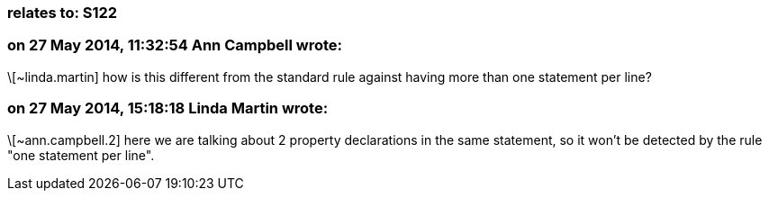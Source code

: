 === relates to: S122

=== on 27 May 2014, 11:32:54 Ann Campbell wrote:
\[~linda.martin] how is this different from the standard rule against having more than one statement per line?

=== on 27 May 2014, 15:18:18 Linda Martin wrote:
\[~ann.campbell.2] here we are talking about 2 property declarations in the same statement, so it won't be detected by the rule "one statement per line".

